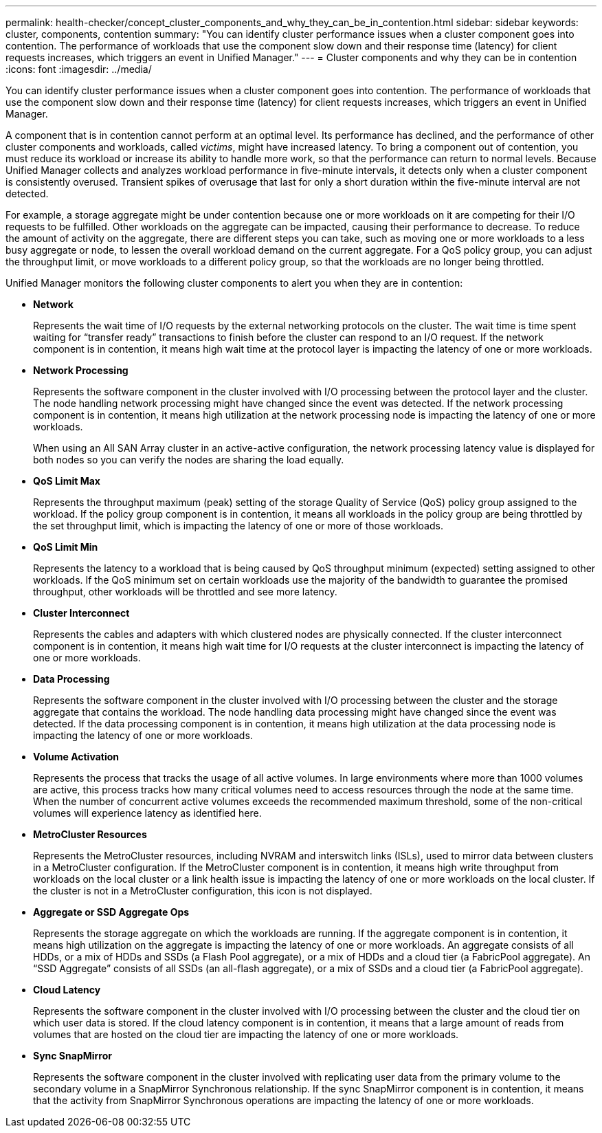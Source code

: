 ---
permalink: health-checker/concept_cluster_components_and_why_they_can_be_in_contention.html
sidebar: sidebar
keywords: cluster, components, contention
summary: "You can identify cluster performance issues when a cluster component goes into contention. The performance of workloads that use the component slow down and their response time (latency) for client requests increases, which triggers an event in Unified Manager."
---
= Cluster components and why they can be in contention
:icons: font
:imagesdir: ../media/

[.lead]
You can identify cluster performance issues when a cluster component goes into contention. The performance of workloads that use the component slow down and their response time (latency) for client requests increases, which triggers an event in Unified Manager.

A component that is in contention cannot perform at an optimal level. Its performance has declined, and the performance of other cluster components and workloads, called _victims_, might have increased latency. To bring a component out of contention, you must reduce its workload or increase its ability to handle more work, so that the performance can return to normal levels. Because Unified Manager collects and analyzes workload performance in five-minute intervals, it detects only when a cluster component is consistently overused. Transient spikes of overusage that last for only a short duration within the five-minute interval are not detected.

For example, a storage aggregate might be under contention because one or more workloads on it are competing for their I/O requests to be fulfilled. Other workloads on the aggregate can be impacted, causing their performance to decrease. To reduce the amount of activity on the aggregate, there are different steps you can take, such as moving one or more workloads to a less busy aggregate or node, to lessen the overall workload demand on the current aggregate. For a QoS policy group, you can adjust the throughput limit, or move workloads to a different policy group, so that the workloads are no longer being throttled.

Unified Manager monitors the following cluster components to alert you when they are in contention:

* *Network*
+
Represents the wait time of I/O requests by the external networking protocols on the cluster. The wait time is time spent waiting for "`transfer ready`" transactions to finish before the cluster can respond to an I/O request. If the network component is in contention, it means high wait time at the protocol layer is impacting the latency of one or more workloads.

* *Network Processing*
+
Represents the software component in the cluster involved with I/O processing between the protocol layer and the cluster. The node handling network processing might have changed since the event was detected. If the network processing component is in contention, it means high utilization at the network processing node is impacting the latency of one or more workloads.
+
When using an All SAN Array cluster in an active-active configuration, the network processing latency value is displayed for both nodes so you can verify the nodes are sharing the load equally.

* *QoS Limit Max*
+
Represents the throughput maximum (peak) setting of the storage Quality of Service (QoS) policy group assigned to the workload. If the policy group component is in contention, it means all workloads in the policy group are being throttled by the set throughput limit, which is impacting the latency of one or more of those workloads.

* *QoS Limit Min*
+
Represents the latency to a workload that is being caused by QoS throughput minimum (expected) setting assigned to other workloads. If the QoS minimum set on certain workloads use the majority of the bandwidth to guarantee the promised throughput, other workloads will be throttled and see more latency.

* *Cluster Interconnect*
+
Represents the cables and adapters with which clustered nodes are physically connected. If the cluster interconnect component is in contention, it means high wait time for I/O requests at the cluster interconnect is impacting the latency of one or more workloads.

* *Data Processing*
+
Represents the software component in the cluster involved with I/O processing between the cluster and the storage aggregate that contains the workload. The node handling data processing might have changed since the event was detected. If the data processing component is in contention, it means high utilization at the data processing node is impacting the latency of one or more workloads.

* *Volume Activation*
+
Represents the process that tracks the usage of all active volumes. In large environments where more than 1000 volumes are active, this process tracks how many critical volumes need to access resources through the node at the same time. When the number of concurrent active volumes exceeds the recommended maximum threshold, some of the non-critical volumes will experience latency as identified here.

* *MetroCluster Resources*
+
Represents the MetroCluster resources, including NVRAM and interswitch links (ISLs), used to mirror data between clusters in a MetroCluster configuration. If the MetroCluster component is in contention, it means high write throughput from workloads on the local cluster or a link health issue is impacting the latency of one or more workloads on the local cluster. If the cluster is not in a MetroCluster configuration, this icon is not displayed.

* *Aggregate or SSD Aggregate Ops*
+
Represents the storage aggregate on which the workloads are running. If the aggregate component is in contention, it means high utilization on the aggregate is impacting the latency of one or more workloads. An aggregate consists of all HDDs, or a mix of HDDs and SSDs (a Flash Pool aggregate), or a mix of HDDs and a cloud tier (a FabricPool aggregate). An "`SSD Aggregate`" consists of all SSDs (an all-flash aggregate), or a mix of SSDs and a cloud tier (a FabricPool aggregate).

* *Cloud Latency*
+
Represents the software component in the cluster involved with I/O processing between the cluster and the cloud tier on which user data is stored. If the cloud latency component is in contention, it means that a large amount of reads from volumes that are hosted on the cloud tier are impacting the latency of one or more workloads.

* *Sync SnapMirror*
+
Represents the software component in the cluster involved with replicating user data from the primary volume to the secondary volume in a SnapMirror Synchronous relationship. If the sync SnapMirror component is in contention, it means that the activity from SnapMirror Synchronous operations are impacting the latency of one or more workloads.
